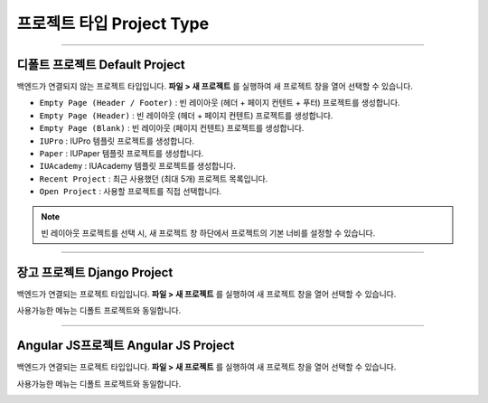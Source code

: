

프로젝트 타입 Project Type
=======================

.. image:: resource/icon_IU_128x128.png

-------------

디폴트 프로젝트 Default Project
--------------------------

백엔드가 연결되지 않는 프로젝트 타입입니다. **파일 > 새 프로젝트** 를 실행하여 새 프로젝트 창을 열어 선택할 수 있습니다.

.. image:: resource/iu_manual_project_new_default.png


* ``Empty Page (Header / Footer)`` : 빈 레이아웃 (헤더 + 페이지 컨텐트 + 푸터)  프로젝트를 생성합니다.
* ``Empty Page (Header)`` : 빈 레이아웃 (헤더 + 페이지 컨텐트) 프로젝트를 생성합니다.
* ``Empty Page (Blank)`` : 빈 레이아웃 (페이지 컨텐트) 프로젝트를 생성합니다.

* ``IUPro`` : IUPro 템플릿 프로젝트를 생성합니다.
* ``Paper`` : IUPaper 템플릿 프로젝트를 생성합니다.
* ``IUAcademy`` : IUAcademy 템플릿 프로젝트를 생성합니다.

* ``Recent Project`` : 최근 사용했던 (최대 5개) 프로젝트 목록입니다.
* ``Open Project`` : 사용할 프로젝트를 직접 선택합니다.

.. note :: 빈 레이아웃 프로젝트를 선택 시, 새 프로젝트 창 하단에서 프로젝트의 기본 너비를 설정할 수 있습니다.


-------------

장고 프로젝트 Django Project
-----------------------

백엔드가 연결되는 프로젝트 타입입니다. **파일 > 새 프로젝트** 를 실행하여 새 프로젝트 창을 열어 선택할 수 있습니다.

사용가능한 메뉴는 디폴트 프로젝트와 동일합니다.


.. image:: resource/iu_manual_project_new_django.png

-------------

Angular JS프로젝트 Angular JS Project
-----------------------

백엔드가 연결되는 프로젝트 타입입니다. **파일 > 새 프로젝트** 를 실행하여 새 프로젝트 창을 열어 선택할 수 있습니다.

사용가능한 메뉴는 디폴트 프로젝트와 동일합니다.


.. image:: resource/iu_manual_project_new_angularjs.png
